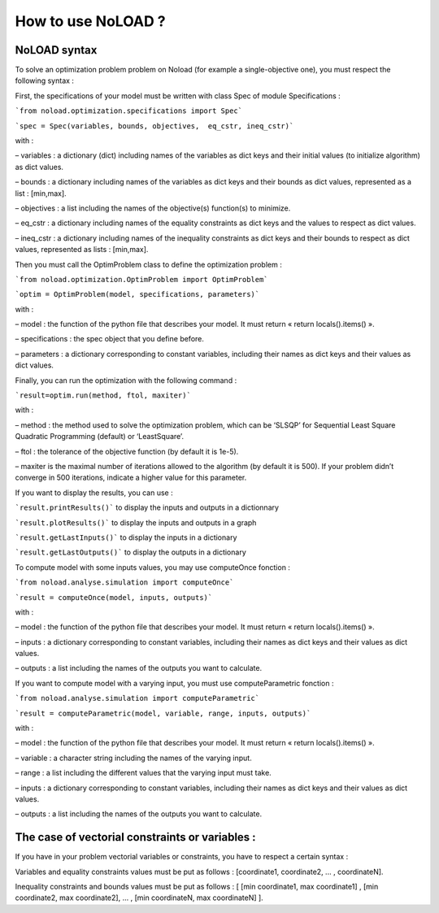 How to use NoLOAD ?
===================

NoLOAD syntax
-------------

To solve an optimization problem problem on Noload (for example a single-objective one), you must respect the following syntax :

First, the specifications of your model must be written with class Spec of module Specifications :

```from noload.optimization.specifications import Spec```      

```spec = Spec(variables, bounds, objectives,  eq_cstr, ineq_cstr)```

with :

–	variables : a dictionary (dict) including names of the variables as dict keys and their initial values (to initialize algorithm) as dict values.

–	bounds : a dictionary including names of the variables as dict keys and their bounds as dict values, represented as a list : [min,max].

–	objectives : a list including the names of the objective(s) function(s) to minimize.

–	eq_cstr : a dictionary including names of the equality constraints as dict keys and the values to respect as dict values. 

–	ineq_cstr :  a dictionary including names of the inequality constraints as dict keys and their bounds to respect as dict values, represented as lists : [min,max].

Then you must call the OptimProblem class to define the optimization problem :

```from noload.optimization.OptimProblem import OptimProblem```

```optim = OptimProblem(model, specifications, parameters)```

with :

–	model : the function of the python file that describes your model. It must return « return locals().items() ».

–	specifications : the spec object that you define before.

–	parameters : a dictionary corresponding to constant variables, including their names as dict keys and their values as dict values.

Finally, you can run the optimization with the following command :

```result=optim.run(method, ftol, maxiter)```

with :

–	method : the method used to solve the optimization problem, which can be ‘SLSQP’ for Sequential Least Square Quadratic Programming (default) or ‘LeastSquare’.

–	ftol : the tolerance of the objective function (by default it is 1e-5).

–	maxiter is the maximal number of iterations allowed to the algorithm (by default it is 500). If your problem didn’t converge in 500 iterations, indicate a higher value for this parameter.

If you want to display the results, you can use :

```result.printResults()``` to display the inputs and outputs in a dictionnary

```result.plotResults()``` to display the inputs and outputs in a graph

```result.getLastInputs()``` to display the inputs in a dictionary

```result.getLastOutputs()``` to display the outputs in a dictionary


To compute model with some inputs values, you may use computeOnce fonction :

```from noload.analyse.simulation import computeOnce```

```result = computeOnce(model, inputs, outputs)```

with :

–	model : the function of the python file that describes your model. It must return « return locals().items() ».

–	inputs : a dictionary corresponding to constant variables, including their names as dict keys and their values as dict values.

–	outputs : a list including the names of the outputs you want to calculate.


If you want to compute model with a varying input, you must use computeParametric fonction :

```from noload.analyse.simulation import computeParametric```

```result = computeParametric(model, variable, range, inputs, outputs)```

with :

–	model : the function of the python file that describes your model. It must return « return locals().items() ».

–	variable : a character string including the names of the varying input.

–	range : a list including the different values that the varying input must take. 

–	inputs : a dictionary corresponding to constant variables, including their names as dict keys and their values as dict values.

–	outputs : a list including the names of the outputs you want to calculate.


The case of vectorial constraints or variables :
------------------------------------------------

If you have in your problem vectorial variables or constraints, you have to respect a certain syntax :

Variables and equality constraints values must be put as follows : [coordinate1, coordinate2, ... , coordinateN].

Inequality constraints and bounds values must be put as follows : [ [min coordinate1, max coordinate1] ,  [min coordinate2, max coordinate2], ... , [min coordinateN, max coordinateN] ].

